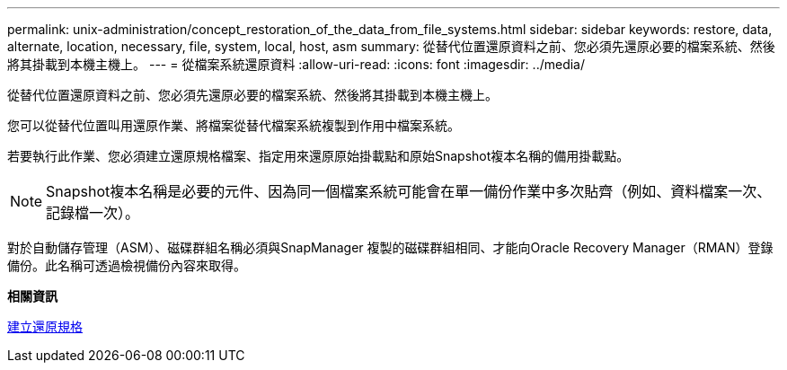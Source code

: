 ---
permalink: unix-administration/concept_restoration_of_the_data_from_file_systems.html 
sidebar: sidebar 
keywords: restore, data, alternate, location, necessary, file, system, local, host, asm 
summary: 從替代位置還原資料之前、您必須先還原必要的檔案系統、然後將其掛載到本機主機上。 
---
= 從檔案系統還原資料
:allow-uri-read: 
:icons: font
:imagesdir: ../media/


[role="lead"]
從替代位置還原資料之前、您必須先還原必要的檔案系統、然後將其掛載到本機主機上。

您可以從替代位置叫用還原作業、將檔案從替代檔案系統複製到作用中檔案系統。

若要執行此作業、您必須建立還原規格檔案、指定用來還原原始掛載點和原始Snapshot複本名稱的備用掛載點。


NOTE: Snapshot複本名稱是必要的元件、因為同一個檔案系統可能會在單一備份作業中多次貼齊（例如、資料檔案一次、記錄檔一次）。

對於自動儲存管理（ASM）、磁碟群組名稱必須與SnapManager 複製的磁碟群組相同、才能向Oracle Recovery Manager（RMAN）登錄備份。此名稱可透過檢視備份內容來取得。

*相關資訊*

xref:task_creating_restore_specifications.adoc[建立還原規格]
